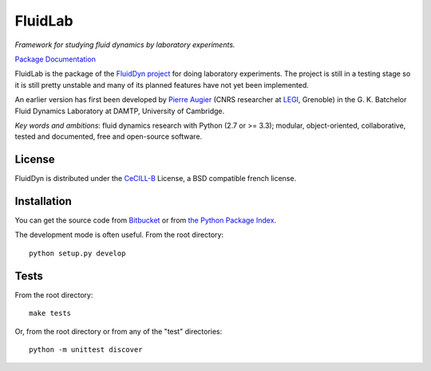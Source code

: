 ========
FluidLab
========

*Framework for studying fluid dynamics by laboratory experiments.*

`Package Documentation <http://fluidlab.readthedocs.org>`__

FluidLab is the package of the `FluidDyn project
<http://fluiddyn.readthedocs.org>`__ for doing laboratory
experiments.  The project is still in a testing stage so it is still
pretty unstable and many of its planned features have not yet been
implemented.

An earlier version has first been developed by `Pierre Augier
<http://www.legi.grenoble-inp.fr/people/Pierre.Augier/>`_ (CNRS
researcher at `LEGI <http://www.legi.grenoble-inp.fr>`_, Grenoble) in
the G. K. Batchelor Fluid Dynamics Laboratory at DAMTP, University of
Cambridge.

*Key words and ambitions*: fluid dynamics research with Python (2.7 or
>= 3.3); modular, object-oriented, collaborative, tested and
documented, free and open-source software.

License
-------

FluidDyn is distributed under the CeCILL-B_ License, a BSD compatible
french license.

.. _CeCILL-B: http://www.cecill.info/index.en.html

Installation
------------

You can get the source code from `Bitbucket
<https://bitbucket.org/fluiddyn/fluidlab>`__ or from `the Python
Package Index <https://pypi.python.org/pypi/fluidlab/>`__.

The development mode is often useful. From the root directory::

  python setup.py develop

Tests
-----

From the root directory::

  make tests

Or, from the root directory or from any of the "test" directories::

  python -m unittest discover
